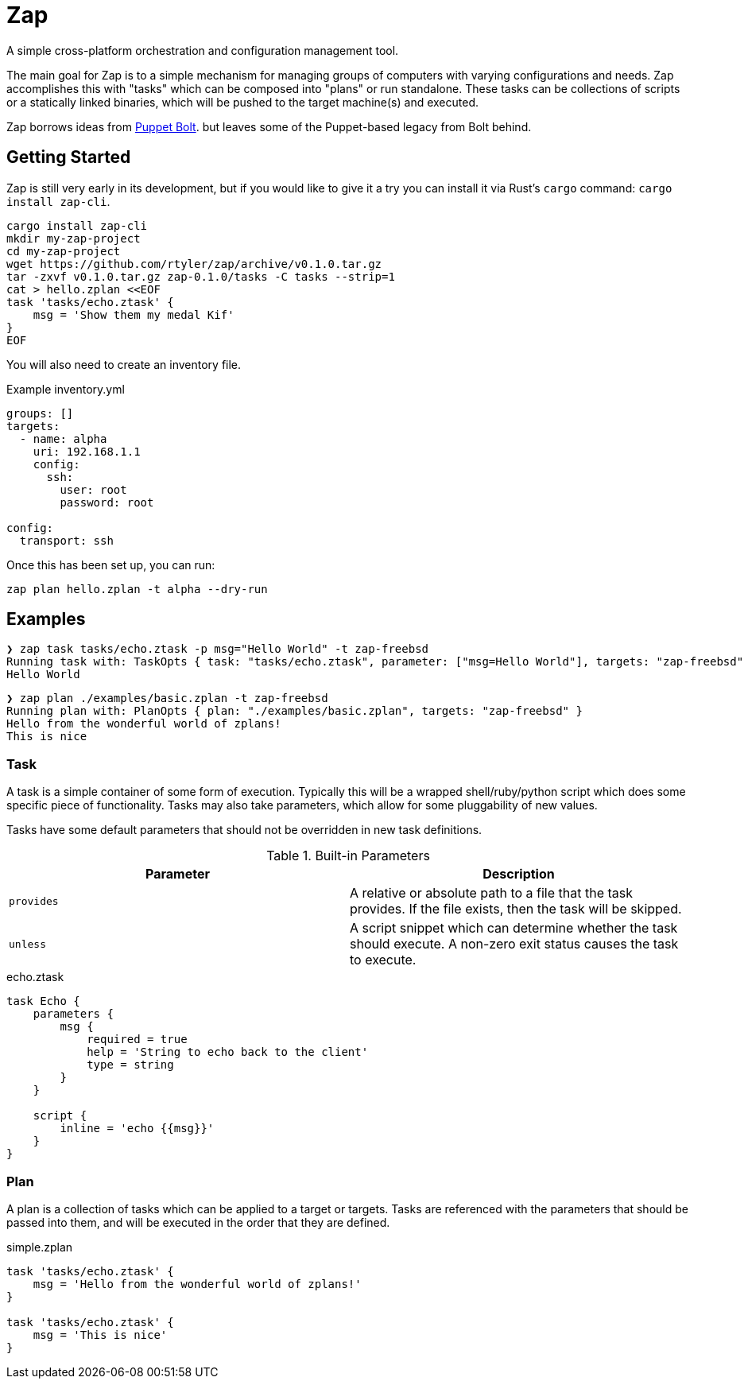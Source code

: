 = Zap

A simple cross-platform orchestration and configuration management tool.

The main goal for Zap is to a simple mechanism for managing groups of computers
with varying configurations and needs. Zap accomplishes this with "tasks" which
can be composed into "plans" or run standalone. These tasks can be collections
of scripts or a statically linked binaries, which will be pushed to the target
machine(s) and executed.

Zap borrows ideas from
link:https://puppet.com/docs/bolt/latest/bolt.html[Puppet Bolt]. but leaves
some of the Puppet-based legacy from Bolt behind.

== Getting Started

Zap is still very early in its development, but if you would like to give it a
try you can install it via Rust's `cargo` command: `cargo install zap-cli`.

[source,bash]
----
cargo install zap-cli
mkdir my-zap-project
cd my-zap-project
wget https://github.com/rtyler/zap/archive/v0.1.0.tar.gz
tar -zxvf v0.1.0.tar.gz zap-0.1.0/tasks -C tasks --strip=1
cat > hello.zplan <<EOF
task 'tasks/echo.ztask' {
    msg = 'Show them my medal Kif'
}
EOF
----

You will also need to create an inventory file.

.Example inventory.yml
[source,yaml]
----
groups: []
targets:
  - name: alpha
    uri: 192.168.1.1
    config:
      ssh:
        user: root
        password: root

config:
  transport: ssh
----

Once this has been set up, you can run:

[source,bash]
----
zap plan hello.zplan -t alpha --dry-run
----


== Examples

[source]
----
❯ zap task tasks/echo.ztask -p msg="Hello World" -t zap-freebsd
Running task with: TaskOpts { task: "tasks/echo.ztask", parameter: ["msg=Hello World"], targets: "zap-freebsd" }
Hello World

----

[source]
----
❯ zap plan ./examples/basic.zplan -t zap-freebsd
Running plan with: PlanOpts { plan: "./examples/basic.zplan", targets: "zap-freebsd" }
Hello from the wonderful world of zplans!
This is nice

----

=== Task

A task is a simple container of some form of execution. Typically this will be
a wrapped shell/ruby/python script which does some specific piece of
functionality. Tasks may also take parameters, which allow for some
pluggability of new values.

Tasks have some default parameters that should not be overridden in new task
definitions.

.Built-in Parameters
|===
| Parameter | Description

| `provides`
| A relative or absolute path to a file that the task provides. If the file exists, then the task will be skipped.

| `unless`
| A script snippet which can determine whether the task should execute. A non-zero exit status causes the task to execute.

|===

.echo.ztask
[source]
----
task Echo {
    parameters {
        msg {
            required = true
            help = 'String to echo back to the client'
            type = string
        }
    }

    script {
        inline = 'echo {{msg}}'
    }
}
----

=== Plan

A plan is a collection of tasks which can be applied to a target or targets.
Tasks are referenced with the parameters that should be passed into them, and
will be executed in the order that they are defined.


.simple.zplan
[source]
----
task 'tasks/echo.ztask' {
    msg = 'Hello from the wonderful world of zplans!'
}

task 'tasks/echo.ztask' {
    msg = 'This is nice'
}

----
